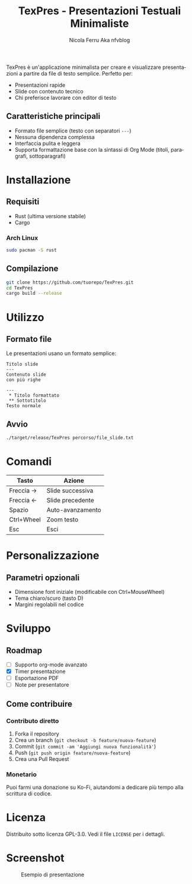 #+TITLE: TexPres - Presentazioni Testuali Minimaliste
#+AUTHOR: Nicola Ferru Aka nfvblog
#+LANGUAGE: it

TexPres è un'applicazione minimalista per creare e visualizzare presentazioni a partire da file di testo semplice. Perfetto per:
- Presentazioni rapide
- Slide con contenuto tecnico
- Chi preferisce lavorare con editor di testo

** Caratteristiche principali
- Formato file semplice (testo con separatori ~---~)
- Nessuna dipendenza complessa
- Interfaccia pulita e leggera
- Supporta formattazione base con la sintassi di Org Mode (titoli, paragrafi, sottoparagrafi)

* Installazione
** Requisiti
- Rust (ultima versione stabile)
- Cargo

*** Arch Linux
#+begin_src sh
  sudo pacman -S rust
#+end_src

** Compilazione
#+BEGIN_SRC sh
git clone https://github.com/tuorepo/TexPres.git
cd TexPres
cargo build --release
#+END_SRC

* Utilizzo
** Formato file
Le presentazioni usano un formato semplice:
#+BEGIN_EXAMPLE
Titolo slide
---
Contenuto slide
con più righe

---
 ,* Titolo formattato
 ,** Sottotitolo
Testo normale
#+END_EXAMPLE

** Avvio
#+BEGIN_SRC sh
./target/release/TexPres percorso/file_slide.txt
#+END_SRC

* Comandi
| Tasto      | Azione                  |
|------------+-------------------------|
| Freccia →  | Slide successiva        |
| Freccia ←  | Slide precedente        |
| Spazio     | Auto-avanzamento        |
| Ctrl+Wheel | Zoom testo              |
| Esc        | Esci                    |

* Personalizzazione
** Parametri opzionali
- Dimensione font iniziale (modificabile con Ctrl+MouseWheel)
- Tema chiaro/scuro (tasto D)
- Margini regolabili nel codice

* Sviluppo
** Roadmap
- [ ] Supporto org-mode avanzato
- [X] Timer presentazione
- [ ] Esportazione PDF
- [ ] Note per presentatore

** Come contribuire
*** Contributo diretto
1. Forka il repository
2. Crea un branch (~git checkout -b feature/nuova-feature~)
3. Commit (~git commit -am 'Aggiungi nuova funzionalità'~)
4. Push (~git push origin feature/nuova-feature~)
5. Crea una Pull Request

*** Monetario
Puoi farmi una donazione su Ko-Fi, aiutandomi a dedicare più tempo alla scrittura
di codice.

* Licenza
Distribuito sotto licenza GPL-3.0. Vedi il file ~LICENSE~ per i dettagli.

* Screenshot
#+CAPTION: Esempio di presentazione
[[./screenshot.png]]
